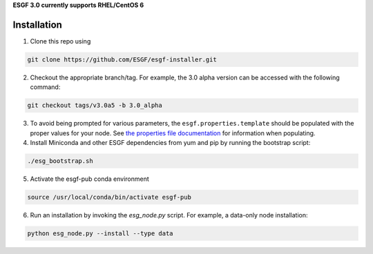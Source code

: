 **ESGF 3.0 currently supports RHEL/CentOS 6**

Installation
******************************************
1. Clone this repo using

.. code-block::

    git clone https://github.com/ESGF/esgf-installer.git

2. Checkout the appropriate branch/tag. For example, the 3.0 alpha version can be accessed with the following command: 

.. code-block::

    git checkout tags/v3.0a5 -b 3.0_alpha

3. To avoid being prompted for various parameters, the ``esgf.properties.template`` should be populated with the proper values for your node. See `the properties file documentation <https://esgf.github.io/esgf-installer/autoinstall_usage.html>`_ for information when populating.

4. Install Miniconda and other ESGF dependencies from yum and pip by running the bootstrap script:

.. code-block::

    ./esg_bootstrap.sh

5. Activate the esgf-pub conda environment

.. code-block::

    source /usr/local/conda/bin/activate esgf-pub

6. Run an installation by invoking the `esg_node.py` script. For example, a data-only node installation:

.. code-block::

    python esg_node.py --install --type data
